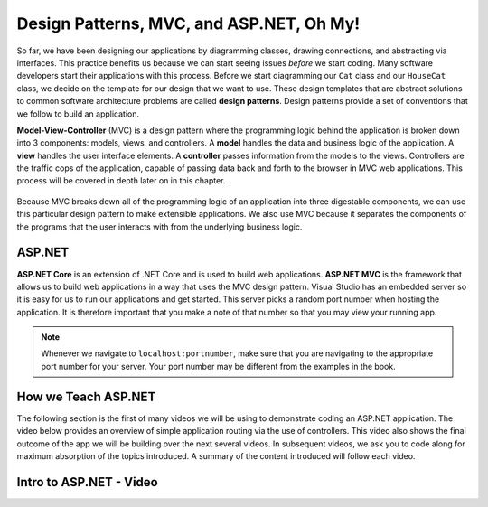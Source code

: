 .. _mvc:

Design Patterns, MVC, and ASP.NET, Oh My!
=========================================

.. index:: ! design pattern, ! Model-View-Controller, ! MVC, ! model, ! view, ! controller

So far, we have been designing our applications by diagramming classes, drawing connections, and abstracting via interfaces.
This practice benefits us because we can start seeing issues *before* we start coding.
Many software developers start their applications with this process.
Before we start diagramming our ``Cat`` class and our ``HouseCat`` class, we decide on the template for our design that we want to use.
These design templates that are abstract solutions to common software architecture problems are called **design patterns**.
Design patterns provide a set of conventions that we follow to build an application.

**Model-View-Controller** (MVC) is a design pattern where the programming logic behind the application is broken down into 3 components: models, views, and controllers.
A **model** handles the data and business logic of the application. A **view** handles the user interface elements.
A **controller** passes information from the models to the views. Controllers are the traffic cops of the application, capable of passing data back and forth to the browser in MVC web applications.
This process will be covered in depth later on in this chapter.

.. figure:: figures/mvcOverview.png
   :alt: Figure showing that controllers handle traffic between models and views, but models do not interact with views.

Because MVC breaks down all of the programming logic of an application into three digestable components, we can use this particular design pattern to make extensible applications.
We also use MVC because it separates the components of the programs that the user interacts with from the underlying business logic.

.. index:: ! ASP.NET Core, ! ASP.NET MVC

ASP.NET
-------

**ASP.NET Core** is an extension of .NET Core and is used to build web applications.
**ASP.NET MVC** is the framework that allows us to build web applications in a way that uses the MVC design pattern.
Visual Studio has an embedded server so it is easy for us to run our applications and get started.
This server picks a random port number when hosting the application.
It is therefore important that you make a note of that number so that you may view your running app.

.. admonition:: Note

   Whenever we navigate to ``localhost:portnumber``, make sure that you are navigating to the appropriate port number for your server.
   Your port number may be different from the examples in the book.

How we Teach ASP.NET
--------------------

The following section is the first of many videos we will be using to demonstrate coding an ASP.NET application.
The video below provides an overview of simple application routing via the use of controllers.
This video also shows the final outcome of the app we will be building over the next several videos.
In subsequent videos, we ask you to code along for maximum absorption of the topics introduced.
A summary of the content introduced will follow each video.

Intro to ASP.NET - Video
------------------------

.. TODO: Add video called "Hello ASP.NET Intro"